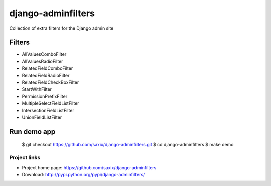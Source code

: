 ===================
django-adminfilters
===================

Collection of extra filters for the Django admin site


.. image:: https://travis-ci.org/saxix/django-adminfilters.svg?branch=develop
    :target: https://travis-ci.org/saxix/django-adminfilters

.. image:: https://coveralls.io/repos/saxix/django-adminfilters/badge.svg?branch=develop&service=github
  :target: https://coveralls.io/github/saxix/django-adminfilters?branch=develop



Filters
=======

* AllValuesComboFilter
* AllValuesRadioFilter
* RelatedFieldComboFilter
* RelatedFieldRadioFilter
* RelatedFieldCheckBoxFilter
* StartWithFilter
* PermissionPrefixFilter
* MultipleSelectFieldListFilter
* IntersectionFieldListFilter
* UnionFieldListFilter


Run demo app
============

  $ git checkout https://github.com/saxix/django-adminfilters.git
  $ cd django-adminfilters
  $ make demo


Project links
-------------

* Project home page: https://github.com/saxix/django-adminfilters
* Download: http://pypi.python.org/pypi/django-adminfilters/
